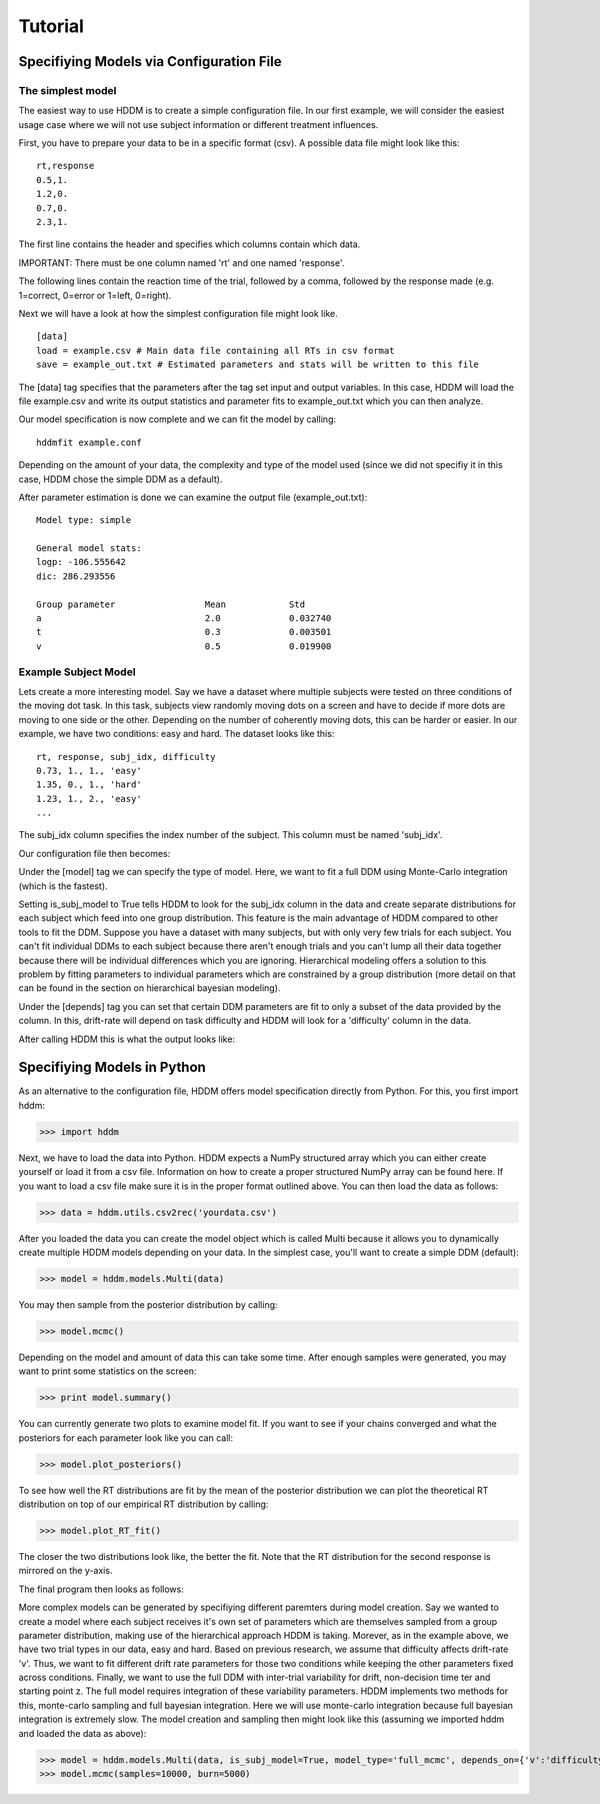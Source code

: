 ========
Tutorial
========

Specifiying Models via Configuration File
=========================================

The simplest model
------------------

The easiest way to use HDDM is to create a simple configuration
file. In our first example, we will consider the easiest usage case
where we will not use subject information or different treatment
influences.

First, you have to prepare your data to be in a specific format
(csv). A possible data file might look like this:

::

    rt,response
    0.5,1.
    1.2,0.
    0.7,0.
    2.3,1.

The first line contains the header and specifies which columns contain
which data.

IMPORTANT: There must be one column named 'rt' and one named 'response'.

The following lines contain the reaction time of the trial, followed
by a comma, followed by the response made (e.g. 1=correct, 0=error or
1=left, 0=right).

Next we will have a look at how the simplest configuration file might look like.

::

	[data]
	load = example.csv # Main data file containing all RTs in csv format
	save = example_out.txt # Estimated parameters and stats will be written to this file

The [data] tag specifies that the parameters after the tag set input
and output variables. In this case, HDDM will load the file
example.csv and write its output statistics and parameter fits to
example_out.txt which you can then analyze.

Our model specification is now complete and we can fit the model by calling:

::

	hddmfit example.conf

Depending on the amount of your data, the complexity and type of the
model used (since we did not specifiy it in this case, HDDM chose the
simple DDM as a default).

After parameter estimation is done we can examine the output file (example_out.txt):

::

	Model type: simple

	General model stats:
      	logp: -106.555642
      	dic: 286.293556

      	Group parameter			Mean		Std
      	a				2.0		0.032740
      	t				0.3		0.003501
      	v				0.5		0.019900


Example Subject Model
---------------------

Lets create a more interesting model. Say we have a dataset where
multiple subjects were tested on three conditions of the moving dot
task. In this task, subjects view randomly moving dots on a screen and
have to decide if more dots are moving to one side or the
other. Depending on the number of coherently moving dots, this can be
harder or easier. In our example, we have two conditions: easy and
hard. The dataset looks like this:

::
	
	rt, response, subj_idx, difficulty
	0.73, 1., 1., 'easy'
	1.35, 0., 1., 'hard'
	1.23, 1., 2., 'easy'
	...

The subj_idx column specifies the index number of the subject. This column must be named 'subj_idx'.

Our configuration file then becomes:

.. literalinclude :: ../hddm/examples/simple_subjs_difficulty.conf

Under the [model] tag we can specify the type of model. Here, we want
to fit a full DDM using Monte-Carlo integration (which is the
fastest). 

Setting is_subj_model to True tells HDDM to look for the subj_idx
column in the data and create separate distributions for each subject
which feed into one group distribution. This feature is the main
advantage of HDDM compared to other tools to fit the DDM. Suppose you
have a dataset with many subjects, but with only very few trials for
each subject. You can't fit individual DDMs to each subject because
there aren't enough trials and you can't lump all their data together
because there will be individual differences which you are
ignoring. Hierarchical modeling offers a solution to this problem by
fitting parameters to individual parameters which are constrained by a
group distribution (more detail on that can be found in the section on
hierarchical bayesian modeling).

Under the [depends] tag you can set that certain DDM parameters are
fit to only a subset of the data provided by the column. In this,
drift-rate will depend on task difficulty and HDDM will look for a
'difficulty' column in the data.

After calling HDDM this is what the output looks like:

.. literalinclude :: ../hddm/examples/simple_subj_difficulty.txt


Specifiying Models in Python
============================

As an alternative to the configuration file, HDDM offers model
specification directly from Python. For this, you first import hddm:

>>> import hddm

Next, we have to load the data into Python. HDDM expects a NumPy
structured array which you can either create yourself or load it from
a csv file. Information on how to create a proper structured NumPy
array can be found here. If you want to load a csv file make sure it
is in the proper format outlined above. You can then load the data as follows:

>>> data = hddm.utils.csv2rec('yourdata.csv')

After you loaded the data you can create the model object which is called Multi because it allows you to dynamically create multiple HDDM models depending on your data. In the simplest case, you'll want to create a simple DDM (default):

>>> model = hddm.models.Multi(data)

You may then sample from the posterior distribution by calling:

>>> model.mcmc()

Depending on the model and amount of data this can take some time. After enough samples were generated, you may want to print some statistics on the screen:

>>> print model.summary()

You can currently generate two plots to examine model fit. If you want to see if your chains converged and what the posteriors for each parameter look like you can call:

>>> model.plot_posteriors()

To see how well the RT distributions are fit by the mean of the posterior distribution we can plot the theoretical RT distribution on top of our empirical RT distribution by calling:

>>> model.plot_RT_fit()

The closer the two distributions look like, the better the fit. Note
that the RT distribution for the second response is mirrored on the
y-axis.

The final program then looks as follows:

.. literalinclude :: ../hddm/examples/simple_model.py

More complex models can be generated by specifiying different
paremters during model creation. Say we wanted to create a model where
each subject receives it's own set of parameters which are themselves
sampled from a group parameter distribution, making use of the
hierarchical approach HDDM is taking. Morever, as in the example
above, we have two trial types in our data, easy and hard. Based on
previous research, we assume that difficulty affects drift-rate
'v'. Thus, we want to fit different drift rate parameters for those
two conditions while keeping the other parameters fixed across
conditions. Finally, we want to use the full DDM with inter-trial
variability for drift, non-decision time ter and starting point z. The
full model requires integration of these variability parameters. HDDM
implements two methods for this, monte-carlo sampling and full
bayesian integration. Here we will use monte-carlo integration because
full bayesian integration is extremely slow. The model creation and
sampling then might look like this (assuming we imported hddm and
loaded the data as above):

>>> model = hddm.models.Multi(data, is_subj_model=True, model_type='full_mcmc', depends_on={'v':'difficulty'})
>>> model.mcmc(samples=10000, burn=5000)
